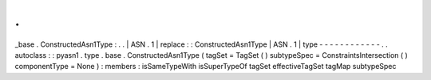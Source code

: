 .
.
_base
.
ConstructedAsn1Type
:
.
.
|
ASN
.
1
|
replace
:
:
ConstructedAsn1Type
|
ASN
.
1
|
type
-
-
-
-
-
-
-
-
-
-
-
-
.
.
autoclass
:
:
pyasn1
.
type
.
base
.
ConstructedAsn1Type
(
tagSet
=
TagSet
(
)
subtypeSpec
=
ConstraintsIntersection
(
)
componentType
=
None
)
:
members
:
isSameTypeWith
isSuperTypeOf
tagSet
effectiveTagSet
tagMap
subtypeSpec
